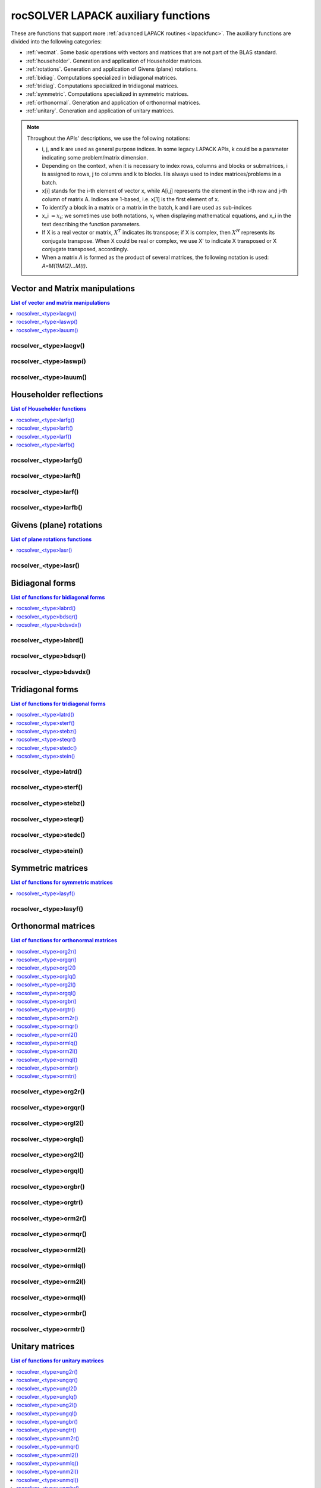 .. meta::
  :description: rocSOLVER documentation and API reference library
  :keywords: rocSOLVER, ROCm, API, documentation

.. _rocsolver_auxiliary_functions:

*************************************
rocSOLVER LAPACK auxiliary functions
*************************************

These are functions that support more :ref:`advanced LAPACK routines <lapackfunc>`.
The auxiliary functions are divided into the following categories:

* :ref:`vecmat`. Some basic operations with vectors and matrices that are not part of the BLAS standard.
* :ref:`householder`. Generation and application of Householder matrices.
* :ref:`rotations`. Generation and application of Givens (plane) rotations.
* :ref:`bidiag`. Computations specialized in bidiagonal matrices.
* :ref:`tridiag`. Computations specialized in tridiagonal matrices.
* :ref:`symmetric`. Computations specialized in symmetric matrices.
* :ref:`orthonormal`. Generation and application of orthonormal matrices.
* :ref:`unitary`. Generation and application of unitary matrices.

.. note::
    Throughout the APIs' descriptions, we use the following notations:

    * i, j, and k are used as general purpose indices. In some legacy LAPACK APIs, k could be
      a parameter indicating some problem/matrix dimension.
    * Depending on the context, when it is necessary to index rows, columns and blocks or submatrices,
      i is assigned to rows, j to columns and k to blocks. l is always used to index
      matrices/problems in a batch.
    * x[i] stands for the i-th element of vector x, while A[i,j] represents the element
      in the i-th row and j-th column of matrix A. Indices are 1-based, i.e. x[1] is the first
      element of x.
    * To identify a block in a matrix or a matrix in the batch, k and l are used as sub-indices
    * x_i :math:`=x_i`; we sometimes use both notations, :math:`x_i` when displaying mathematical
      equations, and x_i in the text describing the function parameters.
    * If X is a real vector or matrix, :math:`X^T` indicates its transpose; if X is complex, then
      :math:`X^H` represents its conjugate transpose. When X could be real or complex, we use X' to
      indicate X transposed or X conjugate transposed, accordingly.
    * When a matrix `A` is formed as the product of several matrices, the following notation is used:
      `A=M(1)M(2)...M(t)`.



.. _vecmat:

Vector and Matrix manipulations
==================================

.. contents:: List of vector and matrix manipulations
   :local:
   :backlinks: top

.. _lacgv:

rocsolver_<type>lacgv()
---------------------------------------
.. doxygenfunction:: rocsolver_zlacgv_64
   :outline:
.. doxygenfunction:: rocsolver_clacgv_64
   :outline:
.. doxygenfunction:: rocsolver_zlacgv
   :outline:
.. doxygenfunction:: rocsolver_clacgv

.. _laswp:

rocsolver_<type>laswp()
---------------------------------------
.. doxygenfunction:: rocsolver_zlaswp
   :outline:
.. doxygenfunction:: rocsolver_claswp
   :outline:
.. doxygenfunction:: rocsolver_dlaswp
   :outline:
.. doxygenfunction:: rocsolver_slaswp

.. _lauum:

rocsolver_<type>lauum()
---------------------------------------
.. doxygenfunction:: rocsolver_zlauum
   :outline:
.. doxygenfunction:: rocsolver_clauum
   :outline:
.. doxygenfunction:: rocsolver_dlauum
   :outline:
.. doxygenfunction:: rocsolver_slauum



.. _householder:

Householder reflections
==================================

.. contents:: List of Householder functions
   :local:
   :backlinks: top

.. _larfg:

rocsolver_<type>larfg()
---------------------------------------
.. doxygenfunction:: rocsolver_zlarfg_64
   :outline:
.. doxygenfunction:: rocsolver_clarfg_64
   :outline:
.. doxygenfunction:: rocsolver_dlarfg_64
   :outline:
.. doxygenfunction:: rocsolver_slarfg_64
   :outline:
.. doxygenfunction:: rocsolver_zlarfg
   :outline:
.. doxygenfunction:: rocsolver_clarfg
   :outline:
.. doxygenfunction:: rocsolver_dlarfg
   :outline:
.. doxygenfunction:: rocsolver_slarfg

.. _larft:

rocsolver_<type>larft()
---------------------------------------
.. doxygenfunction:: rocsolver_zlarft
   :outline:
.. doxygenfunction:: rocsolver_clarft
   :outline:
.. doxygenfunction:: rocsolver_dlarft
   :outline:
.. doxygenfunction:: rocsolver_slarft

.. _larf:

rocsolver_<type>larf()
---------------------------------------
.. doxygenfunction:: rocsolver_zlarf_64
   :outline:
.. doxygenfunction:: rocsolver_clarf_64
   :outline:
.. doxygenfunction:: rocsolver_dlarf_64
   :outline:
.. doxygenfunction:: rocsolver_slarf_64
   :outline:
.. doxygenfunction:: rocsolver_zlarf
   :outline:
.. doxygenfunction:: rocsolver_clarf
   :outline:
.. doxygenfunction:: rocsolver_dlarf
   :outline:
.. doxygenfunction:: rocsolver_slarf

.. _larfb:

rocsolver_<type>larfb()
---------------------------------------
.. doxygenfunction:: rocsolver_zlarfb
   :outline:
.. doxygenfunction:: rocsolver_clarfb
   :outline:
.. doxygenfunction:: rocsolver_dlarfb
   :outline:
.. doxygenfunction:: rocsolver_slarfb



.. _rotations:

Givens (plane) rotations
==================================

.. contents:: List of plane rotations functions
   :local:
   :backlinks: top

.. _lasr:

rocsolver_<type>lasr()
---------------------------------------
.. doxygenfunction:: rocsolver_zlasr
   :outline:
.. doxygenfunction:: rocsolver_clasr
   :outline:
.. doxygenfunction:: rocsolver_dlasr
   :outline:
.. doxygenfunction:: rocsolver_slasr




.. _bidiag:

Bidiagonal forms
==================================

.. contents:: List of functions for bidiagonal forms
   :local:
   :backlinks: top

.. _labrd:

rocsolver_<type>labrd()
---------------------------------------
.. doxygenfunction:: rocsolver_zlabrd
   :outline:
.. doxygenfunction:: rocsolver_clabrd
   :outline:
.. doxygenfunction:: rocsolver_dlabrd
   :outline:
.. doxygenfunction:: rocsolver_slabrd

.. _bdsqr:

rocsolver_<type>bdsqr()
---------------------------------------
.. doxygenfunction:: rocsolver_zbdsqr
   :outline:
.. doxygenfunction:: rocsolver_cbdsqr
   :outline:
.. doxygenfunction:: rocsolver_dbdsqr
   :outline:
.. doxygenfunction:: rocsolver_sbdsqr

.. _bdsvdx:

rocsolver_<type>bdsvdx()
---------------------------------------
.. doxygenfunction:: rocsolver_dbdsvdx
   :outline:
.. doxygenfunction:: rocsolver_sbdsvdx



.. _tridiag:

Tridiagonal forms
==================================

.. contents:: List of functions for tridiagonal forms
   :local:
   :backlinks: top

.. _latrd:

rocsolver_<type>latrd()
---------------------------------------
.. doxygenfunction:: rocsolver_zlatrd
   :outline:
.. doxygenfunction:: rocsolver_clatrd
   :outline:
.. doxygenfunction:: rocsolver_dlatrd
   :outline:
.. doxygenfunction:: rocsolver_slatrd

.. _sterf:

rocsolver_<type>sterf()
---------------------------------------
.. doxygenfunction:: rocsolver_dsterf
   :outline:
.. doxygenfunction:: rocsolver_ssterf

.. _stebz:

rocsolver_<type>stebz()
---------------------------------------
.. doxygenfunction:: rocsolver_dstebz
   :outline:
.. doxygenfunction:: rocsolver_sstebz

.. _steqr:

rocsolver_<type>steqr()
---------------------------------------
.. doxygenfunction:: rocsolver_zsteqr
   :outline:
.. doxygenfunction:: rocsolver_csteqr
   :outline:
.. doxygenfunction:: rocsolver_dsteqr
   :outline:
.. doxygenfunction:: rocsolver_ssteqr

.. _stedc:

rocsolver_<type>stedc()
---------------------------------------
.. doxygenfunction:: rocsolver_zstedc
   :outline:
.. doxygenfunction:: rocsolver_cstedc
   :outline:
.. doxygenfunction:: rocsolver_dstedc
   :outline:
.. doxygenfunction:: rocsolver_sstedc

.. _stein:

rocsolver_<type>stein()
---------------------------------------
.. doxygenfunction:: rocsolver_zstein
   :outline:
.. doxygenfunction:: rocsolver_cstein
   :outline:
.. doxygenfunction:: rocsolver_dstein
   :outline:
.. doxygenfunction:: rocsolver_sstein



.. _symmetric:

Symmetric matrices
==================================

.. contents:: List of functions for symmetric matrices
   :local:
   :backlinks: top

.. _lasyf:

rocsolver_<type>lasyf()
---------------------------------------
.. doxygenfunction:: rocsolver_zlasyf
   :outline:
.. doxygenfunction:: rocsolver_clasyf
   :outline:
.. doxygenfunction:: rocsolver_dlasyf
   :outline:
.. doxygenfunction:: rocsolver_slasyf



.. _orthonormal:

Orthonormal matrices
==================================

.. contents:: List of functions for orthonormal matrices
   :local:
   :backlinks: top

.. _org2r:

rocsolver_<type>org2r()
---------------------------------------
.. doxygenfunction:: rocsolver_dorg2r
   :outline:
.. doxygenfunction:: rocsolver_sorg2r

.. _orgqr:

rocsolver_<type>orgqr()
---------------------------------------
.. doxygenfunction:: rocsolver_dorgqr
   :outline:
.. doxygenfunction:: rocsolver_sorgqr

.. _orgl2:

rocsolver_<type>orgl2()
---------------------------------------
.. doxygenfunction:: rocsolver_dorgl2
   :outline:
.. doxygenfunction:: rocsolver_sorgl2

.. _orglq:

rocsolver_<type>orglq()
---------------------------------------
.. doxygenfunction:: rocsolver_dorglq
   :outline:
.. doxygenfunction:: rocsolver_sorglq

.. _org2l:

rocsolver_<type>org2l()
---------------------------------------
.. doxygenfunction:: rocsolver_dorg2l
   :outline:
.. doxygenfunction:: rocsolver_sorg2l

.. _orgql:

rocsolver_<type>orgql()
---------------------------------------
.. doxygenfunction:: rocsolver_dorgql
   :outline:
.. doxygenfunction:: rocsolver_sorgql

.. _orgbr:

rocsolver_<type>orgbr()
---------------------------------------
.. doxygenfunction:: rocsolver_dorgbr
   :outline:
.. doxygenfunction:: rocsolver_sorgbr

.. _orgtr:

rocsolver_<type>orgtr()
---------------------------------------
.. doxygenfunction:: rocsolver_dorgtr
   :outline:
.. doxygenfunction:: rocsolver_sorgtr

.. _orm2r:

rocsolver_<type>orm2r()
---------------------------------------
.. doxygenfunction:: rocsolver_dorm2r
   :outline:
.. doxygenfunction:: rocsolver_sorm2r

.. _ormqr:

rocsolver_<type>ormqr()
---------------------------------------
.. doxygenfunction:: rocsolver_dormqr
   :outline:
.. doxygenfunction:: rocsolver_sormqr

.. _orml2:

rocsolver_<type>orml2()
---------------------------------------
.. doxygenfunction:: rocsolver_dorml2
   :outline:
.. doxygenfunction:: rocsolver_sorml2

.. _ormlq:

rocsolver_<type>ormlq()
---------------------------------------
.. doxygenfunction:: rocsolver_dormlq
   :outline:
.. doxygenfunction:: rocsolver_sormlq

.. _orm2l:

rocsolver_<type>orm2l()
---------------------------------------
.. doxygenfunction:: rocsolver_dorm2l
   :outline:
.. doxygenfunction:: rocsolver_sorm2l

.. _ormql:

rocsolver_<type>ormql()
---------------------------------------
.. doxygenfunction:: rocsolver_dormql
   :outline:
.. doxygenfunction:: rocsolver_sormql

.. _ormbr:

rocsolver_<type>ormbr()
---------------------------------------
.. doxygenfunction:: rocsolver_dormbr
   :outline:
.. doxygenfunction:: rocsolver_sormbr

.. _ormtr:

rocsolver_<type>ormtr()
---------------------------------------
.. doxygenfunction:: rocsolver_dormtr
   :outline:
.. doxygenfunction:: rocsolver_sormtr



.. _unitary:

Unitary matrices
==================================

.. contents:: List of functions for unitary matrices
   :local:
   :backlinks: top

.. _ung2r:

rocsolver_<type>ung2r()
---------------------------------------
.. doxygenfunction:: rocsolver_zung2r
   :outline:
.. doxygenfunction:: rocsolver_cung2r

.. _ungqr:

rocsolver_<type>ungqr()
---------------------------------------
.. doxygenfunction:: rocsolver_zungqr
   :outline:
.. doxygenfunction:: rocsolver_cungqr

.. _ungl2:

rocsolver_<type>ungl2()
---------------------------------------
.. doxygenfunction:: rocsolver_zungl2
   :outline:
.. doxygenfunction:: rocsolver_cungl2

.. _unglq:

rocsolver_<type>unglq()
---------------------------------------
.. doxygenfunction:: rocsolver_zunglq
   :outline:
.. doxygenfunction:: rocsolver_cunglq

.. _ung2l:

rocsolver_<type>ung2l()
---------------------------------------
.. doxygenfunction:: rocsolver_zung2l
   :outline:
.. doxygenfunction:: rocsolver_cung2l

.. _ungql:

rocsolver_<type>ungql()
---------------------------------------
.. doxygenfunction:: rocsolver_zungql
   :outline:
.. doxygenfunction:: rocsolver_cungql

.. _ungbr:

rocsolver_<type>ungbr()
---------------------------------------
.. doxygenfunction:: rocsolver_zungbr
   :outline:
.. doxygenfunction:: rocsolver_cungbr

.. _ungtr:

rocsolver_<type>ungtr()
---------------------------------------
.. doxygenfunction:: rocsolver_zungtr
   :outline:
.. doxygenfunction:: rocsolver_cungtr

.. _unm2r:

rocsolver_<type>unm2r()
---------------------------------------
.. doxygenfunction:: rocsolver_zunm2r
   :outline:
.. doxygenfunction:: rocsolver_cunm2r

.. _unmqr:

rocsolver_<type>unmqr()
---------------------------------------
.. doxygenfunction:: rocsolver_zunmqr
   :outline:
.. doxygenfunction:: rocsolver_cunmqr

.. _unml2:

rocsolver_<type>unml2()
---------------------------------------
.. doxygenfunction:: rocsolver_zunml2
   :outline:
.. doxygenfunction:: rocsolver_cunml2

.. _unmlq:

rocsolver_<type>unmlq()
---------------------------------------
.. doxygenfunction:: rocsolver_zunmlq
   :outline:
.. doxygenfunction:: rocsolver_cunmlq

.. _unm2l:

rocsolver_<type>unm2l()
---------------------------------------
.. doxygenfunction:: rocsolver_zunm2l
   :outline:
.. doxygenfunction:: rocsolver_cunm2l

.. _unmql:

rocsolver_<type>unmql()
---------------------------------------
.. doxygenfunction:: rocsolver_zunmql
   :outline:
.. doxygenfunction:: rocsolver_cunmql

.. _unmbr:

rocsolver_<type>unmbr()
---------------------------------------
.. doxygenfunction:: rocsolver_zunmbr
   :outline:
.. doxygenfunction:: rocsolver_cunmbr

.. _unmtr:

rocsolver_<type>unmtr()
---------------------------------------
.. doxygenfunction:: rocsolver_zunmtr
   :outline:
.. doxygenfunction:: rocsolver_cunmtr
